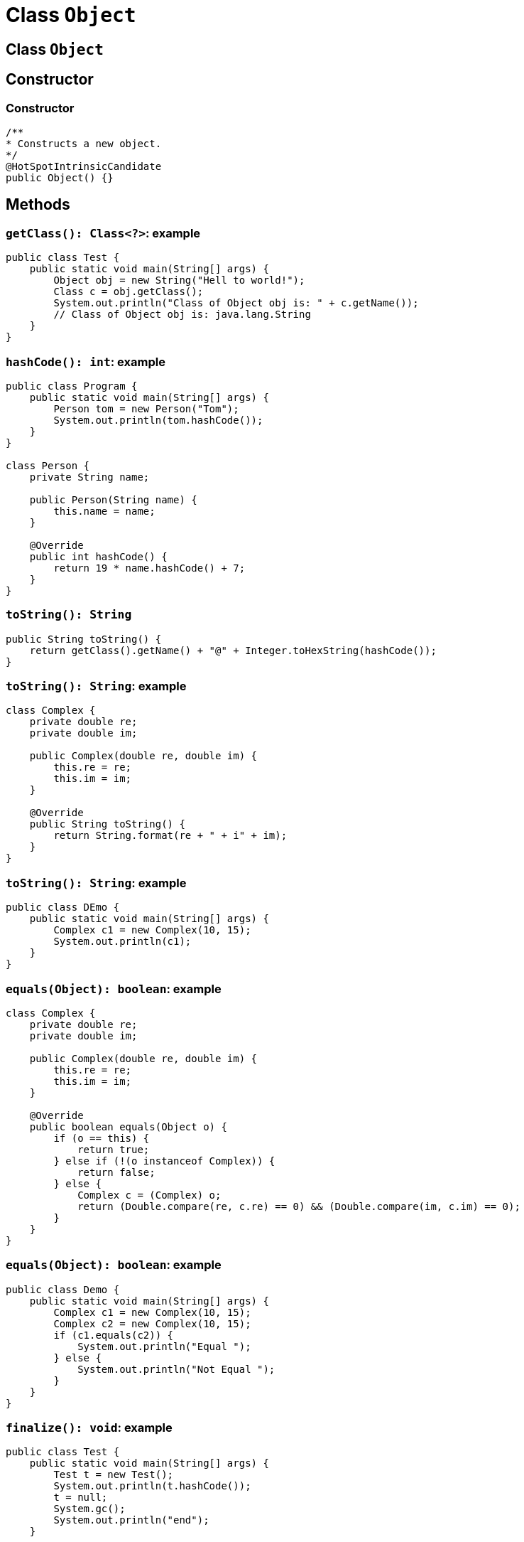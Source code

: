 = Class `Object`

== Сlass `Object`

== Constructor

=== Constructor

[.fragment]
[source,java]
----
/**
* Constructs a new object.
*/
@HotSpotIntrinsicCandidate
public Object() {}
----

== Methods

=== `getClass(): Class<?>`: example

[.fragment]
[source,java]
----
public class Test {
    public static void main(String[] args) {
        Object obj = new String("Hell to world!");
        Class c = obj.getClass();
        System.out.println("Class of Object obj is: " + c.getName());
        // Class of Object obj is: java.lang.String
    }
}
----

=== `hashCode(): int`: example

[.fragment]
[source,java]
----
public class Program {
    public static void main(String[] args) {
        Person tom = new Person("Tom");
        System.out.println(tom.hashCode());
    }
}

class Person {
    private String name;

    public Person(String name) {
        this.name = name;
    }

    @Override
    public int hashCode() {
        return 19 * name.hashCode() + 7;
    }
}
----

=== `toString(): String`

[.fragment]
[source,java]
----
public String toString() {
    return getClass().getName() + "@" + Integer.toHexString(hashCode());
}
----

=== `toString(): String`: example

[.fragment]
[source,java]
----
class Complex {
    private double re;
    private double im;

    public Complex(double re, double im) {
        this.re = re;
        this.im = im;
    }

    @Override
    public String toString() {
        return String.format(re + " + i" + im);
    }
}
----

=== `toString(): String`: example

[.fragment]
[source,java]
----
public class DEmo {
    public static void main(String[] args) {
        Complex c1 = new Complex(10, 15);
        System.out.println(c1);
    }
}
----

=== `equals(Object): boolean`: example

[.fragment]
[source,java]
----
class Complex {
    private double re;
    private double im;

    public Complex(double re, double im) {
        this.re = re;
        this.im = im;
    }

    @Override
    public boolean equals(Object o) {
        if (o == this) {
            return true;
        } else if (!(o instanceof Complex)) {
            return false;
        } else {
            Complex c = (Complex) o;
            return (Double.compare(re, c.re) == 0) && (Double.compare(im, c.im) == 0);
        }
    }
}
----

=== `equals(Object): boolean`: example

[.fragment]
[source,java]
----
public class Demo {
    public static void main(String[] args) {
        Complex c1 = new Complex(10, 15);
        Complex c2 = new Complex(10, 15);
        if (c1.equals(c2)) {
            System.out.println("Equal ");
        } else {
            System.out.println("Not Equal ");
        }
    }
}
----

=== `finalize(): void`: example

[.fragment]
[source,java]
----
public class Test {
    public static void main(String[] args) {
        Test t = new Test();
        System.out.println(t.hashCode());
        t = null;
        System.gc();
        System.out.println("end");
    }

    @Override //@Deprecated(since="9")
    protected void finalize() {
        System.out.println("finalize method called");
    }
}
----

=== Multithreading methods

[.step]
* `notify(): void`
* `notifyAll(): void`
* `wait(): void`
* `wait(long): void`
* `wait(long, int): void`

== How clone objects?

=== How clone objects?

[.step]
* `clone(): Object`
* Interface `Cloneable` (*интерфейс-маркер*/*Marker Interface*)

[.fragment]
[source,java]
----
public interface Cloneable {
}
----

=== `clone(): Object`

[.fragment]
[source,java]
----
public class Person implements Cloneable {
    private String name;
    private int age;

    public Person(String name, int age) {
        this.name = name;
        this.age = age;
    }

    @Override
    public String toString() {
        return "Person{" +
                "name='" + name + '\'' +
                ", age=" + age +
                '}';
    }

    @Override
    protected Person clone() throws CloneNotSupportedException {
        super.clone();
        return new Person(this.name, this.age);
    }
}
----

=== `clone(): Object`

[.fragment]
[source,java]
----
public class Demo {
    public static void main(String[] args) throws CloneNotSupportedException {
        Person lucas = new Person("Lucas", 23);
        System.out.println(lucas);
        Person leo = lucas.clone();
        System.out.println(leo);
        System.out.println(lucas.equals(leo));
    }
}
----


